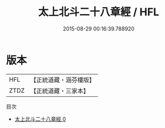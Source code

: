 #+TITLE: 太上北斗二十八章經 / HFL

#+DATE: 2015-08-29 00:16:39.788920
* 版本
 |       HFL|【正統道藏・涵芬樓版】|
 |      ZTDZ|【正統道藏・三家本】|
目次
 - [[file:KR5c0010_000.txt][太上北斗二十八章經 0]]
